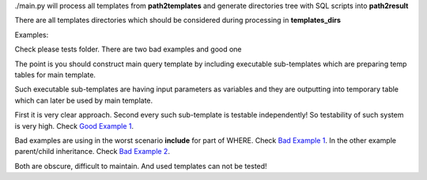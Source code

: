 ./main.py will process all templates from **path2templates** and 
generate directories tree with SQL scripts into **path2result**

There are all templates directories which should be considered during processing in **templates_dirs** 


Examples:

Check please tests folder.
There are two bad examples and good one

The point is you should construct main query template 
by including executable sub-templates which are preparing temp tables
for main template.

Such executable sub-templates are having input parameters as variables
and they are outputting into temporary table which can later be used 
by main template.

First it is very clear approach.
Second every such sub-template is testable independently! 
So testability of such system is very high.
Check `Good Example 1 <https://github.com/mikeplavsky/skunk/blob/master/tests/queries/templates/queries/report3/good_example1.sql>`_.

Bad examples are using in the worst scenario **include** for part of WHERE. Check
`Bad Example 1 <https://github.com/mikeplavsky/skunk/blob/master/tests/queries/templates/queries/report1/bad_example1.sql>`_.
In the other example parent/child inheritance. Check 
`Bad Example 2 <https://github.com/mikeplavsky/skunk/blob/master/tests/queries/templates/queries/report2/bad_example2.sql>`_.

Both are obscure, difficult to maintain.
And used templates can not be tested!
